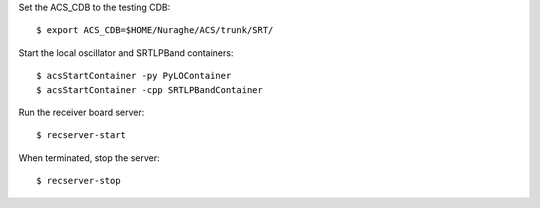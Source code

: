 Set the ACS_CDB to the testing CDB::

    $ export ACS_CDB=$HOME/Nuraghe/ACS/trunk/SRT/

Start the local oscillator and SRTLPBand containers::

    $ acsStartContainer -py PyLOContainer
    $ acsStartContainer -cpp SRTLPBandContainer

Run the receiver board server::

    $ recserver-start

When terminated, stop the server::

    $ recserver-stop
